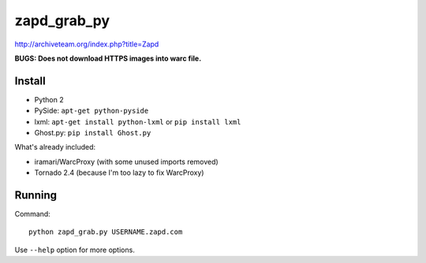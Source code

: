zapd_grab_py
============

http://archiveteam.org/index.php?title=Zapd

**BUGS: Does not download HTTPS images into warc file.**


Install
+++++++

* Python 2
* PySide: ``apt-get python-pyside``
* lxml: ``apt-get install python-lxml`` or ``pip install lxml``
* Ghost.py: ``pip install Ghost.py``

What's already included:

* iramari/WarcProxy (with some unused imports removed)
* Tornado 2.4 (because I'm too lazy to fix WarcProxy)


Running
+++++++

Command::

    python zapd_grab.py USERNAME.zapd.com

Use ``--help`` option for more options.
